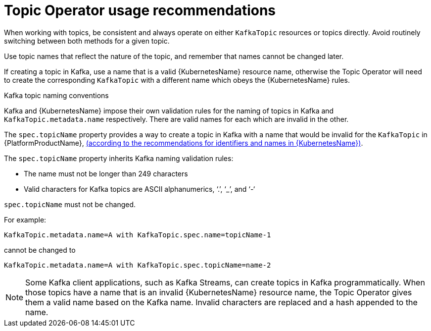 // Module included in the following assemblies:
//
// topic-operator.adoc

[id='topic-operator-usage-recommendations-{context}']
= Topic Operator usage recommendations

When working with topics, be consistent and always operate on either `KafkaTopic` resources or topics directly. Avoid routinely switching between both methods for a given topic.

Use topic names that reflect the nature of the topic, and remember that names cannot be changed later.

If creating a topic in Kafka, use a name that is a valid {KubernetesName} resource name, otherwise the Topic Operator will need to create the corresponding `KafkaTopic` with a different name which obeys the {KubernetesName} rules.

.Kafka topic naming conventions

Kafka and {KubernetesName} impose their own validation rules for the naming of topics in Kafka and `KafkaTopic.metadata.name` respectively.
There are valid names for each which are invalid in the other.

The `spec.topicName` property provides a way to create a topic in Kafka with a name that would be invalid for the `KafkaTopic` in {PlatformProductName}, link:https://github.com/kubernetes/community/blob/master/contributors/design-proposals/architecture/identifiers.md[(according to the recommendations for identifiers and names in {KubernetesName})^].

The `spec.topicName` property inherits Kafka naming validation rules:

* The name must not be longer than 249 characters
* Valid characters for Kafka topics are ASCII alphanumerics, ‘.’, ‘_’, and ‘-‘

`spec.topicName` must not be changed.

For example:

[source,yaml]
----
KafkaTopic.metadata.name=A with KafkaTopic.spec.name=topicName-1
----

cannot be changed to

[source,yaml]
----
KafkaTopic.metadata.name=A with KafkaTopic.spec.topicName=name-2
----

NOTE: Some Kafka client applications, such as Kafka Streams, can create topics in Kafka programmatically. When those topics have a name that is an invalid {KubernetesName} resource name, the Topic Operator gives them a valid name based on the Kafka name. Invalid characters are replaced and a hash appended to the name.
